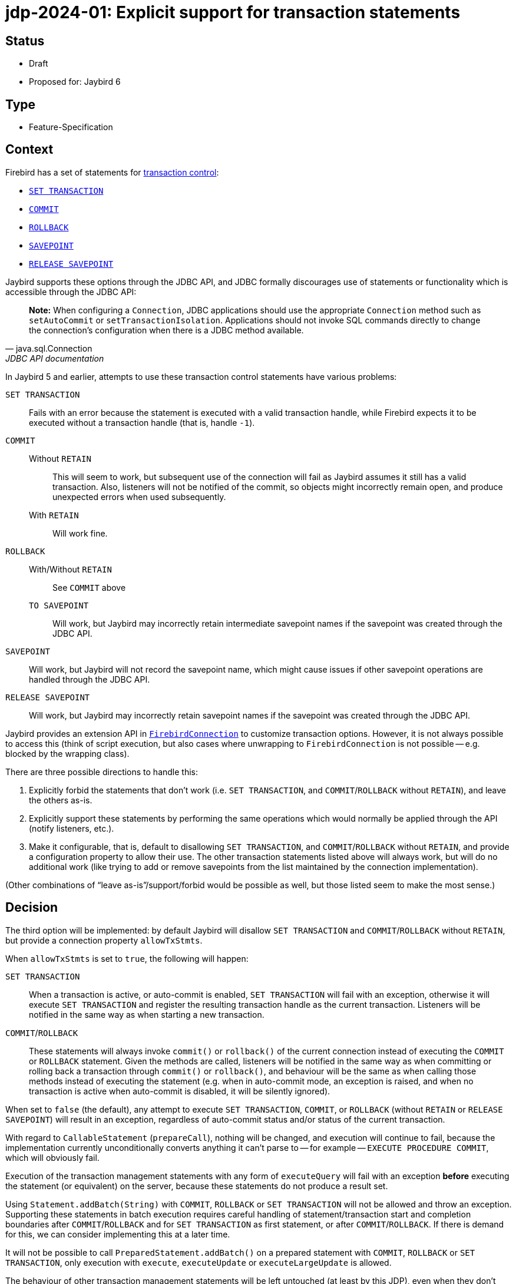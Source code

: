 = jdp-2024-01: Explicit support for transaction statements

== Status

* Draft
* Proposed for: Jaybird 6

== Type

* Feature-Specification

== Context

Firebird has a set of statements for https://firebirdsql.org/file/documentation/chunk/en/refdocs/fblangref50/fblangref50-transacs.html[transaction control^]:

* https://firebirdsql.org/file/documentation/chunk/en/refdocs/fblangref50/fblangref50-transacs.html#fblangref50-transacs-settransac[`SET TRANSACTION`^]
* https://firebirdsql.org/file/documentation/chunk/en/refdocs/fblangref50/fblangref50-transacs.html#fblangref50-transacs-commit[`COMMIT`^]
* https://firebirdsql.org/file/documentation/chunk/en/refdocs/fblangref50/fblangref50-transacs.html#fblangref50-transacs-rollback[`ROLLBACK`^]
* https://firebirdsql.org/file/documentation/chunk/en/refdocs/fblangref50/fblangref50-transacs.html#fblangref50-transacs-savepoint[`SAVEPOINT`^]
* https://firebirdsql.org/file/documentation/chunk/en/refdocs/fblangref50/fblangref50-transacs.html#fblangref50-transacs-releasesp[`RELEASE SAVEPOINT`^]

Jaybird supports these options through the JDBC API, and JDBC formally discourages use of statements or functionality which is accessible through the JDBC API:

[quote,java.sql.Connection,JDBC API documentation]
____
*Note:* When configuring a `Connection`, JDBC applications should use the appropriate `Connection` method such as `setAutoCommit` or `setTransactionIsolation`.
Applications should not invoke SQL commands directly to change the connection's configuration when there is a JDBC method available.
____

In Jaybird 5 and earlier, attempts to use these transaction control statements have various problems:

`SET TRANSACTION`::
Fails with an error because the statement is executed with a valid transaction handle, while Firebird expects it to be executed without a transaction handle (that is, handle `-1`).
`COMMIT`::
Without `RETAIN`:::
This will seem to work, but subsequent use of the connection will fail as Jaybird assumes it still has a valid transaction.
Also, listeners will not be notified of the commit, so objects might incorrectly remain open, and produce unexpected errors when used subsequently.
With `RETAIN`:::
Will work fine.
`ROLLBACK`::
With/Without `RETAIN`:::
See `COMMIT` above
`TO SAVEPOINT`:::
Will work, but Jaybird may incorrectly retain intermediate savepoint names if the savepoint was created through the JDBC API.
`SAVEPOINT`::
Will work, but Jaybird will not record the savepoint name, which might cause issues if other savepoint operations are handled through the JDBC API.
`RELEASE SAVEPOINT`::
Will work, but Jaybird may incorrectly retain savepoint names if the savepoint was created through the JDBC API.

Jaybird provides an extension API in https://firebirdsql.org/file/documentation/drivers_documentation/java/latest/docs/org/firebirdsql/jdbc/FirebirdConnection.html[`FirebirdConnection`^] to customize transaction options.
However, it is not always possible to access this (think of script execution, but also cases where unwrapping to `FirebirdConnection` is not possible -- e.g. blocked by the wrapping class).

There are three possible directions to handle this:

. Explicitly forbid the statements that don't work (i.e. `SET TRANSACTION`, and `COMMIT`/`ROLLBACK` without `RETAIN`), and leave the others as-is.
. Explicitly support these statements by performing the same operations which would normally be applied through the API (notify listeners, etc.).
. Make it configurable, that is, default to disallowing `SET TRANSACTION`, and `COMMIT`/`ROLLBACK` without `RETAIN`, and provide a configuration property to allow their use.
The other transaction statements listed above will always work, but will do no additional work (like trying to add or remove savepoints from the list maintained by the connection implementation).

(Other combinations of "`leave as-is`"/support/forbid would be possible as well, but those listed seem to make the most sense.)

== Decision

The third option will be implemented: by default Jaybird will disallow `SET TRANSACTION` and `COMMIT`/`ROLLBACK` without `RETAIN`, but provide a connection property `allowTxStmts`.

When `allowTxStmts` is set to `true`, the following will happen:

`SET TRANSACTION`::
When a transaction is active, or auto-commit is enabled, `SET TRANSACTION` will fail with an exception, otherwise it will execute `SET TRANSACTION` and register the resulting transaction handle as the current transaction.
Listeners will be notified in the same way as when starting a new transaction.

`COMMIT`/`ROLLBACK`::
These statements will always invoke `commit()` or `rollback()` of the current connection instead of executing the `COMMIT` or `ROLLBACK` statement.
Given the methods are called, listeners will be notified in the same way as when committing or rolling back a transaction through `commit()` or `rollback()`, and behaviour will be the same as when calling those methods instead of executing the statement (e.g. when in auto-commit mode, an exception is raised, and when no transaction is active when auto-commit is disabled, it will be silently ignored).

When set to `false` (the default), any attempt to execute `SET TRANSACTION`, `COMMIT`, or `ROLLBACK` (without `RETAIN` or `RELEASE SAVEPOINT`) will result in an exception, regardless of auto-commit status and/or status of the current transaction.

With regard to `CallableStatement` (`prepareCall`), nothing will be changed, and execution will continue to fail, because the implementation currently unconditionally converts anything it can't parse to -- for example -- `EXECUTE PROCEDURE COMMIT`, which will obviously fail.

Execution of the transaction management statements with any form of `executeQuery` will fail with an exception *before* executing the statement (or equivalent) on the server, because these statements do not produce a result set.

Using `Statement.addBatch(String)` with `COMMIT`, `ROLLBACK` or `SET TRANSACTION` will not be allowed and throw an exception.
Supporting these statements in batch execution requires careful handling of statement/transaction start and completion boundaries after `COMMIT`/`ROLLBACK` and for `SET TRANSACTION` as first statement, or after `COMMIT`/`ROLLBACK`.
If there is demand for this, we can consider implementing this at a later time.

It will not be possible to call `PreparedStatement.addBatch()` on a prepared statement with `COMMIT`, `ROLLBACK` or `SET TRANSACTION`, only execution with `execute`, `executeUpdate` or `executeLargeUpdate` is allowed.

The behaviour of other transaction management statements will be left untouched (at least by this JDP), even when they don't make sense, like using `SAVEPOINT`, `ROLLBACK TO SAVEPOINT` or `RELEASE SAVEPOINT` in an auto-commit transaction.

=== Rejected design decisions

Always reject::
The current behaviour actually allows execution of `COMMIT` and `ROLLBACK` (though not `SET TRANSACTION`), but results in subsequent errors when continuing to use the connection.
Closing this off entirely reduces flexibility for users;
closing it off by default will prevent incorrect or unintentional use.

Always allow::
We think allowing explicit use of `COMMIT`, `ROLLBACK` and `SET TRANSACTION` (e.g. in scripts) should be a conscious decision by the application developer, and that normally they should use the JDBC API or Jaybird extension API.
+
And otherwise, we can always change the default of `allowTxStmts` to `true` in a future version.

Switch auto-commit off for `SET TRANSACTION`::
We considered to have execution of `SET TRANSACTION` in auto-commit mode switch off auto-commit (and thus commit the current transaction), but we think that goes too far in managing state of the connection by means of statements.

Commit active transaction for `SET TRANSACTION`::
We considered to have execution of `SET TRANSACTION` implicitly commit the current transaction, but we think this should be handled explicitly and intentionally by the program or script by either calling `commit()` or by explicitly executing `COMMIT` in the script.

Manage savepoints created/released through statements::
We assume that people will either handle savepoints through statements, or use the JDBC API, and not mix this.
Managing the savepoints on the connection for those statements (add on `SAVEPOINT`, remove on `RELEASE ... ONLY`, or remove and remove all following on `RELEASE`) thus seems like unnecessary complexity.

Executing `COMMIT`/`ROLLBACK` as statements::
Invoking `java.sql.Connection#commit()` and `java.sql.Connection#rollback()` instead of actually executing the statements avoids duplication and complexity surrounding notification and state management of the transaction handle.

Allow execution through `CallableStatement`::
Using `CallableStatement` for this doesn't make much sense, and the current implementation doesn't allow for this (in practice, it can only handle call-escapes and execute procedure).
It would need to be heavily refactored to address this one edge-case.

== Consequences

By default, Jaybird will block execution of `SET TRANSACTION`, `COMMIT` (without retain) and `ROLLBACK` (without retain or release savepoint) with an exception explaining this is blocked and how it can be enabled.

When `allowTxStmts` is set to `true`, the following is supported:

=== `SET TRANSACTION`

* If auto-commit is enabled, an exception is thrown that execution of `SET TRANSACTION` is not supported in auto-commit.
* If a transaction is active, an exception is thrown that the current transaction must be explicitly committed or rolled back.
* Otherwise, `SET TRANSACTION` is executed appropriately and its transaction registered, and listeners notified where relevant (similar as when a transaction is started implicitly by the connection).

=== `COMMIT`

Attempts to execute `COMMIT [WORK]` will unconditionally call `commit()` on the connection, and exhibit the same behaviour for commit required by the JDBC specification.
This means that if auto-commit is enabled, or the connection is participating in a distributed transaction, an exception is thrown that explicit commit is not allowed.

=== `ROLLBACK`

Attempts to execute `ROLLBACK [WORK]` will unconditionally call `rollback()` on the connection, and exhibit the same behaviour for rollback required by the JDBC specification.
This means that if auto-commit is enabled, or the connection is participating in a distributed transaction, an exception is thrown that explicit rollback is not allowed.

=== Limitations

These changes only affect execution through the JDBC API.
In the lower-level GDS-ng API, callers will need to handle this explicitly and intentionally.
However, the GDS-ng API or implementation may require modification so -- for example -- transactions created with `SET TRANSACTION` are registered properly similar to transactions created with `FbDatabase.startTransaction`.
For example, maybe `FbDatabase` will receive a method `startTransaction(String)` where the `String` is the `SET TRANSACTION` statement text, but the exact needs and consequences will be explored during implementation.

Handling these statements with `PreparedStatement` may require some extra thought, for example, by adding special implementation(s) of `PreparedStatement` purely for execution/handling of these statements.
This will also be decided during implementation.

Batch execution of `COMMIT`, `ROLLBACK` or `SET TRANSACTION` will not be possible, neither on `Statement` nor `PreparedStatement`.
